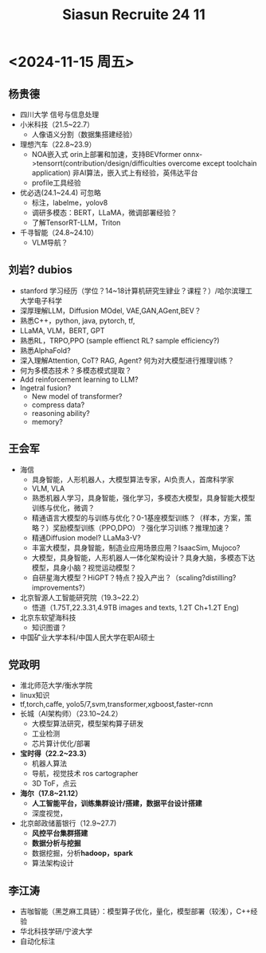 #+title: Siasun Recruite 24 11

* <2024-11-15 周五>
** 杨贵德
- 四川大学 信号与信息处理
- 小米科技（21.5~22.7）
  - 人像语义分割（数据集搭建经验）
- 理想汽车（22.8~23.9）
  - NOA嵌入式 orin上部署和加速，支持BEVformer onnx->tensorrt(contribution/design/difficulties overcome except toolchain application) 非AI算法，嵌入式上有经验，英伟达平台
  - profile工具经验
- 优必选(24.1~24.4) 可忽略
  - 标注，labelme，yolov8
  - 调研多模态：BERT，LLaMA，微调部署经验？
  - 了解TensorRT-LLM，Triton
- 千寻智能（24.8~24.10）
  - VLM导航？
** 刘岩? dubios
- stanford 学习经历（学位？14~18计算机研究生肄业？课程？）/哈尔滨理工大学电子科学
- 深厚理解LLM，Diffusion MOdel, VAE,GAN,AGent,BEV？
- 熟悉C++，python, java, pytorch, tf,
- LLaMA, VLM，BERT, GPT
- 熟悉RL，TRPO,PPO (sample effienct RL? sample efficiency?)
- 熟悉AlphaFold?
- 深入理解Attention, CoT? RAG, Agent? 何为对大模型进行推理训练？
- 何为多模态技术？多模态模式提取？
- Add reinforcement learning to LLM?
- Ingetral fusion?
  - New model of transformer?
  - compress data?
  - reasoning ability?
  - memory?
** 王会军
- 海信
  - 具身智能，人形机器人，大模型算法专家，AI负责人，首席科学家
  - VLM, VLA
  - 熟悉机器人学习，具身智能，强化学习，多模态大模型，具身智能大模型训练与优化，微调？
  - 精通语言大模型的与训练与优化？0-1基座模型训练？（样本，方案，策略？）奖励模型训练（PPO,DPO）？强化学习训练？推理加速？
  - 精通Diffusion model? LLaMa3-V?
  - 丰富大模型，具身智能，制造业应用场景应用？IsaacSim, Mujoco?
  - 大模型，具身智能，人形机器人一体化架构设计？具身大脑，多模态下达模型，具身小脑？视觉运动模型？
  - 自研星海大模型？HiGPT？特点？投入产出？（scaling?distilling? improvements?）
- 北京智源人工智能研究院（19.3~22.2）
  - 悟道（1.75T,22.3.31,4.9TB images and texts, 1.2T Ch+1.2T Eng)
- 北京东软望海科技
  - 知识图谱？
- 中国矿业大学本科/中国人民大学在职AI硕士
** 党政明
- 淮北师范大学/衡水学院
- linux知识
- tf,torch,caffe, yolo5/7,svm,transformer,xgboost,faster-rcnn
- 长城（AI架构师）（23.10~24.2）
  - 大模型算法研究，模型架构算子研发
  - 工业检测
  - 芯片算计优化/部署
- *宝时得（22.2~23.3）*
  - 机器人算法
  - 导航，视觉技术 ros cartographer
  - 3D ToF，点云
- *海尔（17.8~21.12）*
  - *人工智能平台，训练集群设计/搭建，数据平台设计搭建*
  - 深度视觉，
- 北京邮政储蓄银行（12.9~27.7)
  - *风控平台集群搭建*
  - *数据分析与挖掘*
  - 数据挖掘，分析*hadoop，spark*
  - 算法架构设计
** 李江涛
- 吉咖智能（黑芝麻工具链）：模型算子优化，量化，模型部署（较浅），C++经验
- 华北科技学研/宁波大学
- 自动化标注
